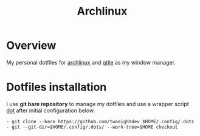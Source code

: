 #+title: Archlinux

* Overview
My personal dotfiles for [[https://archlinux.org/][archlinux]] and [[https://qtile.org/][qtile]] as my window manager.

[[./.local/share/arch.png]]

* Dotfiles installation
I use *git bare repository* to manage my dotfiles and use a wrapper script
[[./.local/bin/dot][dot]] after initial configuration below.

#+begin_src shell
- git clone --bare https://github.com/twoeightdev $HOME/.config/.dots
- git --git-dir=$HOME/.config/.dots/ --work-tree=$HOME checkout
#+end_src

